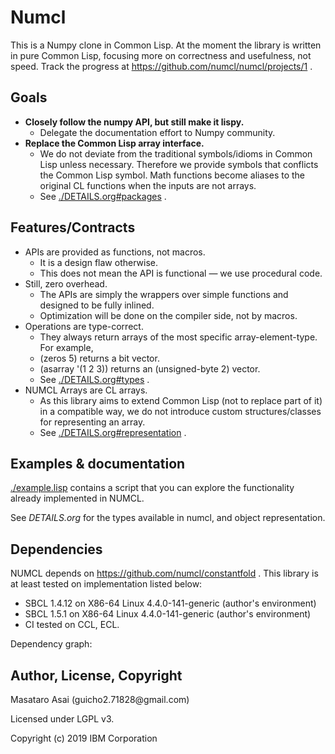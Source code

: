 * Numcl [[https://travis-ci.org/numcl/numcl][https://travis-ci.org/numcl/numcl.svg]]

This is a Numpy clone in Common Lisp.
At the moment the library is written in pure Common Lisp, focusing more on correctness and usefulness, not speed.
Track the progress at https://github.com/numcl/numcl/projects/1 .

[[https://asciinema.org/a/245792][https://asciinema.org/a/245792.svg]]

** Goals

+ *Closely follow the numpy API, but still make it lispy.*
  + Delegate the documentation effort to Numpy community.
+ *Replace the Common Lisp array interface.*
  + We do not deviate from the traditional symbols/idioms in Common Lisp unless necessary.
    Therefore we provide symbols that conflicts the Common Lisp symbol.
    Math functions become aliases to the original CL functions when the inputs are not arrays.
  + See [[./DETAILS.org#packages][./DETAILS.org#packages]] .

** Features/Contracts

+ APIs are provided as functions, not macros.
  + It is a design flaw otherwise.
  + This does not mean the API is functional --- we use procedural code.
+ Still, zero overhead.
  + The APIs are simply the wrappers over simple functions and designed to be fully inlined.
  + Optimization will be done on the compiler side, not by macros.
+ Operations are type-correct.
  + They always return arrays of the most specific array-element-type. For example,
  + (zeros 5) returns a bit vector.
  + (asarray '(1 2 3)) returns an (unsigned-byte 2) vector.
  + See [[./DETAILS.org#types][./DETAILS.org#types]] .
+ NUMCL Arrays are CL arrays.
  + As this library aims to extend Common Lisp (not to replace part of it) in a
    compatible way, we do not introduce custom structures/classes for
    representing an array.
  + See [[./DETAILS.org#representation][./DETAILS.org#representation]] .

** Examples & documentation

[[./example.lisp]] contains a script that you can explore the functionality already
implemented in NUMCL.

See [[DETAILS.org]] for the types available in numcl, and object representation.

** Dependencies

NUMCL depends on https://github.com/numcl/constantfold .
This library is at least tested on implementation listed below:

+ SBCL 1.4.12 on X86-64 Linux 4.4.0-141-generic (author's environment)
+ SBCL 1.5.1  on X86-64 Linux 4.4.0-141-generic (author's environment)
+ CI tested on CCL, ECL.

Dependency graph:

[[./numcl.png]]

** Author, License, Copyright

Masataro Asai (guicho2.71828@gmail.com)

Licensed under LGPL v3.

Copyright (c) 2019 IBM Corporation


